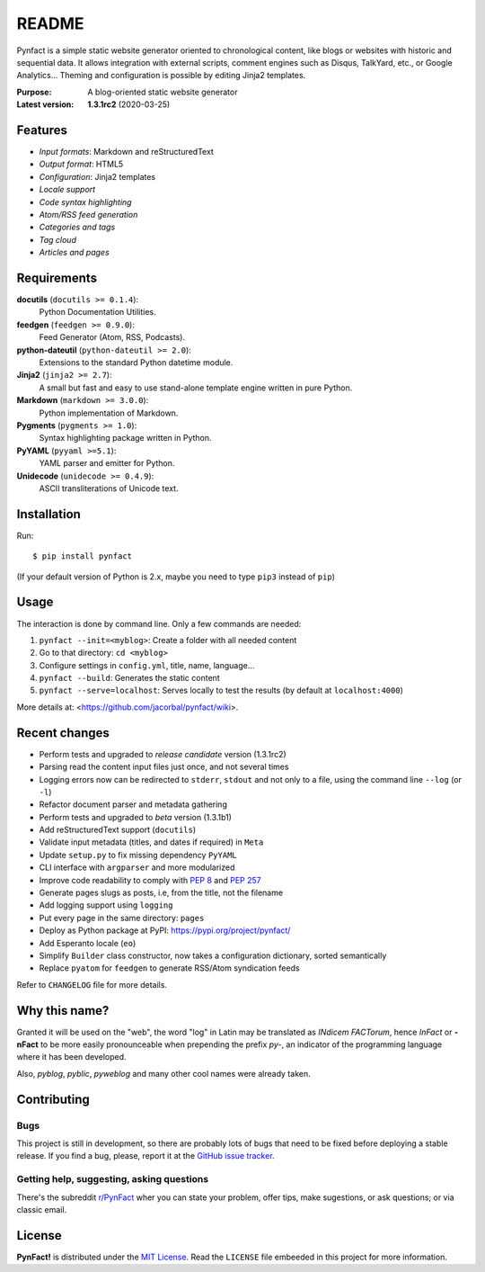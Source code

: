 ######
README
######

Pynfact is a simple static website generator oriented to chronological
content, like blogs or websites with historic and sequential data.  It
allows integration with external scripts, comment engines such as
Disqus, TalkYard, etc., or Google Analytics...  Theming and
configuration is possible by editing Jinja2 templates.

:Purpose:        A blog-oriented static website generator
:Latest version: **1.3.1rc2** (2020-03-25)

.. image:: https://badge.fury.io/py/pynfact.svg
   :target: https://badge.fury.io/py/pynfact

Features
========

* *Input formats*: Markdown and reStructuredText
* *Output format*: HTML5
* *Configuration*: Jinja2 templates
* *Locale support*
* *Code syntax highlighting*
* *Atom/RSS feed generation*
* *Categories and tags*
* *Tag cloud*
* *Articles and pages*

Requirements
============

**docutils** (``docutils >= 0.1.4``):
    Python Documentation Utilities.

**feedgen** (``feedgen >= 0.9.0``):
    Feed Generator (Atom, RSS, Podcasts).

**python-dateutil** (``python-dateutil >= 2.0``):
    Extensions to the standard Python datetime module.

**Jinja2** (``jinja2 >= 2.7``):
    A small but fast and easy to use stand-alone template engine written
    in pure Python.

**Markdown** (``markdown >= 3.0.0``):
    Python implementation of Markdown.

**Pygments** (``pygments >= 1.0``):
    Syntax highlighting package written in Python.

**PyYAML** (``pyyaml >=5.1``):
    YAML parser and emitter for Python.

**Unidecode** (``unidecode >= 0.4.9``):
    ASCII transliterations of Unicode text.

Installation
============

Run::

    $ pip install pynfact

(If your default version of Python is 2.x, maybe you need to type
``pip3`` instead of ``pip``)

Usage
=====

The interaction is done by command line.  Only a few commands are
needed:

#. ``pynfact --init=<myblog>``: Create a folder with all needed content
#. Go to that directory: ``cd <myblog>``
#. Configure settings in ``config.yml``, title, name, language...
#. ``pynfact --build``: Generates the static content
#. ``pynfact --serve=localhost``: Serves locally to test the results
   (by default at ``localhost:4000``)

More details at: <https://github.com/jacorbal/pynfact/wiki>.

Recent changes
==============

* Perform tests and upgraded to *release candidate* version (1.3.1rc2)
* Parsing read the content input files just once, and not several times
* Logging errors now can be redirected to ``stderr``, ``stdout`` and not
  only to a file, using the command line ``--log`` (or ``-l``)
* Refactor document parser and metadata gathering
* Perform tests and upgraded to *beta* version (1.3.1b1)
* Add reStructuredText support (``docutils``)
* Validate  input metadata (titles, and dates if required) in ``Meta``
* Update ``setup.py`` to fix missing dependency ``PyYAML``
* CLI interface with ``argparser`` and more modularized
* Improve code readability to comply with :PEP:`8` and :PEP:`257`
* Generate pages slugs as posts, i.e, from the title, not the filename
* Add logging support using ``logging``
* Put every page in the same directory: ``pages``
* Deploy as Python package at PyPI:
  `<https://pypi.org/project/pynfact/>`_
* Add Esperanto locale (``eo``)
* Simplify ``Builder``  class constructor, now takes a configuration
  dictionary, sorted semantically
* Replace ``pyatom`` for ``feedgen`` to generate RSS/Atom syndication
  feeds

Refer to ``CHANGELOG`` file for more details.

Why this name?
==============

Granted it will be used on the "web", the word "log" in Latin may be
translated as *INdicem FACTorum*, hence *InFact* or **-nFact** to be
more easily pronounceable when prepending the prefix *py-*, an indicator
of the programming language where it has been developed.

Also, *pyblog*, *pyblic*, *pyweblog* and many other cool names were
already taken.

Contributing
============

Bugs
~~~~

This project is still in development, so there are probably lots of bugs
that need to be fixed before deploying a stable release.  If you find a
bug, please, report it at the `GitHub issue tracker`_.

Getting help, suggesting, asking questions
~~~~~~~~~~~~~~~~~~~~~~~~~~~~~~~~~~~~~~~~~~

There's the subreddit `r/PynFact`_ wher you can state your problem,
offer tips, make sugestions, or ask questions; or via classic email.

License
=======

**PynFact!** is distributed under the `MIT License`_.  Read the
``LICENSE`` file embeeded in this project for more information.


.. .. _pynfact_logo: logo.png

.. _`GitHub issue tracker`: https://github.com/jacorbal/pynfact/issues
.. _r/PynFact: https://www.reddit.com/r/PynFact/
.. .. _`MIT License`: https://opensource.org/licenses/MIT
.. _`MIT License`: https://github.com/jacorbal/pynfact/blob/master/LICENSE

